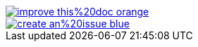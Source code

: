 ifndef::backend-pdf[]
:manualdir: https://github.com/docToolchain/docs-as-co.de/new/master/docs/
image::https://img.shields.io/badge/improve-this%20doc-orange.svg[link={manualdir}{filename}, float=right]
image::https://img.shields.io/badge/create-an%20issue-blue.svg[link="https://github.com/docToolchain/documentation/issues/new?title=&body=%0A%0A%5BEnter%20feedback%20here%5D%0A%0A%0A---%0A%23page:{filename}", float=right]
endif::[]
//include::{targetDir}/contributors/{filename}[]

